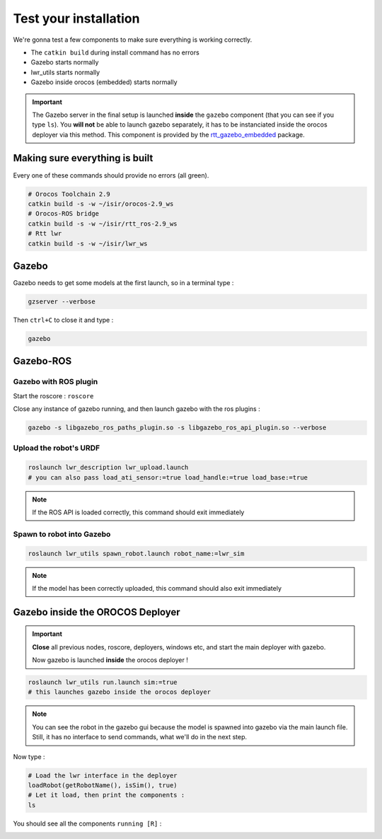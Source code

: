 Test your installation
======================

We're gonna test a few components to make sure everything is working correctly.

* The ``catkin build`` during install command has no errors
* Gazebo starts normally
* lwr_utils starts normally
* Gazebo inside orocos (embedded) starts normally

.. important::

    The Gazebo server in the final setup is launched **inside** the ``gazebo`` component (that you can see if you type ``ls``).
    You **will not** be able to launch gazebo separately, it has to be instanciated inside the orocos deployer via this method.
    This component is provided by the `rtt_gazebo_embedded <https://github.com/kuka-isir/rtt_gazebo_embedded>`_ package.

Making sure everything is built
-------------------------------

Every one of these commands should provide no errors (all green).

.. code-block:: bash

    # Orocos Toolchain 2.9
    catkin build -s -w ~/isir/orocos-2.9_ws
    # Orocos-ROS bridge
    catkin build -s -w ~/isir/rtt_ros-2.9_ws
    # Rtt lwr
    catkin build -s -w ~/isir/lwr_ws


Gazebo
------
Gazebo needs to get some models at the first launch, so in a terminal type :

.. code::

    gzserver --verbose

.. image:: /_static/gzserver.png

Then ``ctrl+C`` to close it and type :

.. code::

    gazebo

.. image:: /_static/gazebo.png


Gazebo-ROS
----------

Gazebo with ROS plugin
~~~~~~~~~~~~~~~~~~~~~~

Start the roscore : ``roscore``

Close any instance of gazebo running, and then launch gazebo with the ros plugins :

.. code-block:: ruby

    gazebo -s libgazebo_ros_paths_plugin.so -s libgazebo_ros_api_plugin.so --verbose

Upload the robot's URDF
~~~~~~~~~~~~~~~~~~~~~~~

.. code-block:: ruby

    roslaunch lwr_description lwr_upload.launch
    # you can also pass load_ati_sensor:=true load_handle:=true load_base:=true

.. note:: If the ROS API is loaded correctly, this command should exit immediately

Spawn to robot into Gazebo
~~~~~~~~~~~~~~~~~~~~~~~~~~

.. code::

    roslaunch lwr_utils spawn_robot.launch robot_name:=lwr_sim

.. note:: If the model has been correctly uploaded, this command should also exit immediately

.. image:: /_static/gazebo-lwr.png


Gazebo inside the OROCOS Deployer
---------------------------------

.. important::

    **Close** all previous nodes, roscore, deployers, windows etc, and start the main deployer with gazebo.

    Now gazebo is launched **inside** the orocos deployer !

.. code-block:: ruby

    roslaunch lwr_utils run.launch sim:=true
    # this launches gazebo inside the orocos deployer

.. note::

    You can see the robot in the gazebo gui because the model is spawned into gazebo via the main launch file.
    Still, it has no interface to send commands, what we'll do in the next step.

Now type :

.. code-block:: ruby

    # Load the lwr interface in the deployer
    loadRobot(getRobotName(), isSim(), true)
    # Let it load, then print the components :
    ls

You should see all the components ``running [R]`` :

.. image:: /_static/test-rtt-lwr.png
